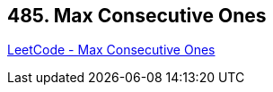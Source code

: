 == 485. Max Consecutive Ones

https://leetcode.com/problems/max-consecutive-ones/[LeetCode - Max Consecutive Ones]

